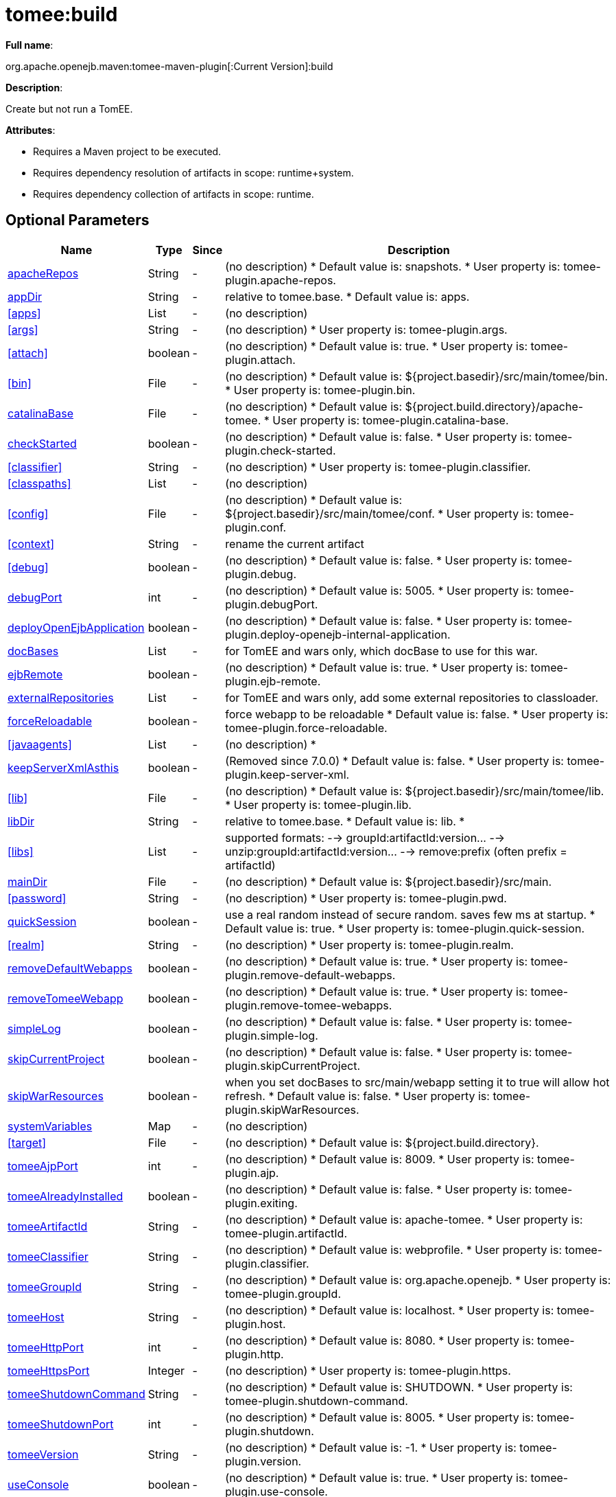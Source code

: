 = tomee:build
:index-group: Unrevised
:jbake-date: 2018-12-05
:jbake-type: page
:jbake-status: published
:supported-properties-table-layout: cols="2,1,3,5",options="header"

*Full name*:

org.apache.openejb.maven:tomee-maven-plugin[:Current Version]:build

*Description*:

Create but not run a TomEE.

*Attributes*:

* Requires a Maven project to be executed.
* Requires dependency resolution of artifacts in scope: runtime+system.
* Requires dependency collection of artifacts in scope: runtime.

== Optional Parameters

[{supported-properties-table-layout}]
|===
|Name


|Type


|Since


|Description


|<<apacheRepos>>


|String


|-


|(no description)
{blank}
* Default value is: snapshots.
* User property is: tomee-plugin.apache-repos.


|<<appDir>>


|String


|-


|relative to tomee.base.
{blank}
* Default value is: apps.



|<<apps>>


|List


|-


|(no description)



|<<args>>


|String


|-


|(no description)
{blank}
* User property is: tomee-plugin.args.


|<<attach>>


|boolean


|-


|(no description)
{blank}
* Default value is: true.
* User property is: tomee-plugin.attach.


|<<bin>>


|File


|-


|(no description)
{blank}
* Default value is: ${project.basedir}/src/main/tomee/bin.
* User property is: tomee-plugin.bin.


|<<catalinaBase>>


|File


|-


|(no description)
{blank}
* Default value is: ${project.build.directory}/apache-tomee.
* User property is: tomee-plugin.catalina-base.


|<<checkStarted>>


|boolean


|-


|(no description)
{blank}
* Default value is: false.
* User property is: tomee-plugin.check-started.


|<<classifier>>


|String


|-


|(no description)
{blank}
* User property is: tomee-plugin.classifier.


|<<classpaths>>


|List


|-


|(no description)


|<<config>>


|File


|-


|(no description)
{blank}
* Default value is: ${project.basedir}/src/main/tomee/conf.
* User property is: tomee-plugin.conf.


|<<context>>


|String


|-


|rename the current artifact


|<<debug>>


|boolean


|-


|(no description)
{blank}
* Default value is: false.
* User property is: tomee-plugin.debug.


|<<debugPort>>


|int


|-


|(no description)
{blank}
* Default value is: 5005.
* User property is: tomee-plugin.debugPort.


|<<deployOpenEjbApplication>>


|boolean


|-


|(no description)
{blank}
* Default value is: false.
* User property is: tomee-plugin.deploy-openejb-internal-application.


|<<docBases>>


|List


|-


|for TomEE and wars only, which docBase to use for this war.


|<<ejbRemote>>


|boolean


|-


|(no description)
{blank}
* Default value is: true.
* User property is: tomee-plugin.ejb-remote.


|<<externalRepositories>>


|List


|-


|for TomEE and wars only, add some external repositories to classloader.


|<<forceReloadable>>


|boolean


|-


|force webapp to be reloadable
{blank}
* Default value is: false.
* User property is: tomee-plugin.force-reloadable.


|<<javaagents>>


|List


|-


|(no description)
*


|<<keepServerXmlAsthis>>


|boolean


|-


|(Removed since 7.0.0)
{blank}
* Default value is: false.
* User property is: tomee-plugin.keep-server-xml.


|<<lib>>


|File


|-


|(no description)
{blank}
* Default value is: ${project.basedir}/src/main/tomee/lib.
* User property is: tomee-plugin.lib.


|<<libDir>>


|String


|-


|relative to tomee.base.
{blank}
* Default value is: lib.
*


|<<libs>>


|List


|-


|supported formats: --> groupId:artifactId:version\... --> unzip:groupId:artifactId:version\... --> remove:prefix (often prefix = artifactId)


|<<mainDir>>


|File


|-


|(no description)
{blank}
* Default value is: ${project.basedir}/src/main.


|<<password>>


|String


|-


|(no description)
{blank}
* User property is: tomee-plugin.pwd.


|<<quickSession>>


|boolean


|-


|use a real random instead of secure random. saves few ms at startup.
{blank}
* Default value is: true.
* User property is: tomee-plugin.quick-session.


|<<realm>>


|String


|-


|(no description)
{blank}
* User property is: tomee-plugin.realm.


|<<removeDefaultWebapps>>


|boolean


|-


|(no description)
{blank}
* Default value is: true.
* User property is: tomee-plugin.remove-default-webapps.


|<<removeTomeeWebapp>>


|boolean


|-


|(no description)
{blank}
* Default value is: true.
* User property is: tomee-plugin.remove-tomee-webapps.


|<<simpleLog>>


|boolean


|-


|(no description)
{blank}
* Default value is: false.
* User property is: tomee-plugin.simple-log.


|<<skipCurrentProject>>


|boolean


|-


|(no description)
{blank}
* Default value is: false.
* User property is: tomee-plugin.skipCurrentProject.


|<<skipWarResources>>


|boolean


|-


|when you set docBases to src/main/webapp setting it to true will allow hot refresh.
{blank}
* Default value is: false.
* User property is: tomee-plugin.skipWarResources.


|<<systemVariables>>


|Map


|-


|(no description)


|<<target>>


|File


|-


|(no description)
{blank}
* Default value is: ${project.build.directory}.


|<<tomeeAjpPort>>


|int


|-


|(no description)
{blank}
* Default value is: 8009.
* User property is: tomee-plugin.ajp.


|<<tomeeAlreadyInstalled>>


|boolean


|-


|(no description)
{blank}
* Default value is: false.
* User property is: tomee-plugin.exiting.


|<<tomeeArtifactId>>


|String


|-


|(no description)
{blank}
* Default value is: apache-tomee.
* User property is: tomee-plugin.artifactId.


|<<tomeeClassifier>>


|String


|-


|(no description)
{blank}
* Default value is: webprofile.
* User property is: tomee-plugin.classifier.


|<<tomeeGroupId>>


|String


|-


|(no description)
{blank}
* Default value is: org.apache.openejb.
* User property is: tomee-plugin.groupId.


|<<tomeeHost>>


|String


|-


|(no description)
{blank}
* Default value is: localhost.
* User property is: tomee-plugin.host.


|<<tomeeHttpPort>>


|int


|-


|(no description)
{blank}
* Default value is: 8080.
* User property is: tomee-plugin.http.


|<<tomeeHttpsPort>>


|Integer


|-


|(no description)
{blank}
* User property is: tomee-plugin.https.


|<<tomeeShutdownCommand>>


|String


|-


|(no description)
{blank}
* Default value is: SHUTDOWN.
* User property is: tomee-plugin.shutdown-command.


|<<tomeeShutdownPort>>


|int


|-


|(no description)
{blank}
* Default value is: 8005.
* User property is: tomee-plugin.shutdown.


|<<tomeeVersion>>


|String


|-


|(no description)
{blank}
* Default value is: -1.
* User property is: tomee-plugin.version.


|<<useConsole>>


|boolean


|-


|(no description)
{blank}
* Default value is: true.
* User property is: tomee-plugin.use-console.


|<<useOpenEJB>>


|boolean


|-


|use openejb-standalone automatically instead of TomEE
{blank}
* Default value is: false.
* User property is: tomee-plugin.openejb.


|<<user>>


|String


|-


|(no description)
{blank}
* User property is: tomee-plugin.user.


|<<warFile>>


|File


|-


|(no description)
{blank}
* Default value is: ${project.build.directory}/${project.build.finalName}.${project.packaging}.


|<<webappClasses>>


|File


|-


|(no description)
{blank}
* Default value is: ${project.build.outputDirectory}.
* User property is: tomee-plugin.webappClasses.


|<<webappDefaultConfig>>


|boolean


|-


|forcing nice default for war development (WEB-INF/classes and web resources)
{blank}
* Default value is: false.
* User property is: tomee-plugin.webappDefaultConfig.


|<<webappDir>>


|String


|-


|relative to tomee.base.
{blank}
* Default value is: webapps.


|<<webappResources>>


|File


|-


|(no description)
{blank}
* Default value is: ${project.basedir}/src/main/webapp.
* User property is: tomee-plugin.webappResources.


|<<webapps>>


|List


|-


|(no description)


|<<zip>>


|boolean


|-


|(no description)
{blank}
* Default value is: true.
* User property is: tomee-plugin.zip.


|<<zipFile>>


|File


|-


|(no description)
{blank}
* Default value is: ${project.build.directory}/${project.build.finalName}.zip.
* User property is: tomee-plugin.zip-file.
|===

== Parameter Details

=== apacheRepos

(no description)

* *Type*: java.lang.String
* *Required*: No
* *User Property*: tomee-plugin.apache-repos
* *Default*: snapshots

'''

=== appDir

relative to tomee.base.

* *Type*: java.lang.String
* *Required*: No
* *Default*: apps

'''

=== apps

(no description)

* *Type*: java.util.List
* *Required*: No

'''

=== args

(no description)

* *Type*: java.lang.String
* *Required*: No
* *User Property*: tomee-plugin.args

'''

=== attach

(no description)

* *Type*: boolean
* *Required*: No
* *User Property*: tomee-plugin.attach
* *Default*: true

'''

=== bin

(no description)

* *Type*: java.io.File
* *Required*: No
* *User Property*: tomee-plugin.bin
* *Default*: ${project.basedir}/src/main/tomee/bin

'''

=== catalinaBase

(no description)

* *Type*: java.io.File
* *Required*: No
* *User Property*: tomee-plugin.catalina-base
* *Default*: ${project.build.directory}/apache-tomee

'''

=== checkStarted

(no description)

* *Type*: boolean
* *Required*: No
* *User Property*: tomee-plugin.check-started
* *Default*: false

'''

=== classifier

(no description)

* *Type*: java.lang.String
* *Required*: No
* *User Property*: tomee-plugin.classifier

'''

=== classpaths

(no description)

* *Type*: java.util.List
* *Required*: No

'''

=== config

(no description)

* *Type*: java.io.File
* *Required*: No
* *User Property*: tomee-plugin.conf
* *Default*: ${project.basedir}/src/main/tomee/conf

'''

=== context

rename the current artifact

* *Type*: java.lang.String
* *Required*: No

'''

=== debug

(no description)

* *Type*: boolean
* *Required*: No
* *User Property*: tomee-plugin.debug
* *Default*: false

'''

=== debugPort

(no description)

* *Type*: int
* *Required*: No
* *User Property*: tomee-plugin.debugPort
* *Default*: 5005

'''

=== deployOpenEjbApplication

(no description)

* *Type*: boolean
* *Required*: No
* *User Property*: tomee-plugin.deploy-openejb-internal-application
* *Default*: false

'''

=== docBases

for TomEE and wars only, which docBase to use for this war.

* *Type*: java.util.List
* *Required*: No

'''

=== ejbRemote

(no description)

* *Type*: boolean
* *Required*: No
* *User Property*: tomee-plugin.ejb-remote
* *Default*: true

'''

=== externalRepositories

for TomEE and wars only, add some external repositories to classloader.

* *Type*: java.util.List
* *Required*: No

'''

=== forceReloadable

force webapp to be reloadable

* *Type*: boolean
* *Required*: No
* *User Property*: tomee-plugin.force-reloadable
* *Default*: false

'''

=== javaagents

(no description)

* *Type*: java.util.List
* *Required*: No

'''

=== keepServerXmlAsthis

(no description)

* *Type*: boolean
* *Required*: No
* *User Property*: tomee-plugin.keep-server-xml
* *Default*: false

'''

=== lib

(no description)

* *Type*: java.io.File
* *Required*: No
* *User Property*: tomee-plugin.lib
* *Default*: ${project.basedir}/src/main/tomee/lib

'''

=== libDir

relative to tomee.base.

* *Type*: java.lang.String
* *Required*: No
* *Default*: lib

'''

=== libs

supported formats: --> groupId:artifactId:version\...
--> unzip:groupId:artifactId:version\...
--> remove:prefix (often prefix = artifactId)

* *Type*: java.util.List
* *Required*: No

'''

=== mainDir

(no description)

* *Type*: java.io.File
* *Required*: No
* *Default*: ${project.basedir}/src/main

'''

=== password

(no description)

* *Type*: java.lang.String
* *Required*: No
* *User Property*: tomee-plugin.pwd

'''

=== quickSession

use a real random instead of secure random.
saves few ms at startup.

* *Type*: boolean
* *Required*: No
* *User Property*: tomee-plugin.quick-session
* *Default*: true

'''

=== realm

(no description)

* *Type*: java.lang.String
* *Required*: No
* *User Property*: tomee-plugin.realm

'''

=== removeDefaultWebapps

(no description)

* *Type*: boolean
* *Required*: No
* *User Property*: tomee-plugin.remove-default-webapps
* *Default*: true

'''

=== removeTomeeWebapp

(no description)

* *Type*: boolean
* *Required*: No
* *User Property*: tomee-plugin.remove-tomee-webapps
* *Default*: true

'''

=== simpleLog

(no description)

* *Type*: boolean
* *Required*: No
* *User Property*: tomee-plugin.simple-log
* *Default*: false

'''

=== skipCurrentProject

(no description)

* *Type*: boolean
* *Required*: No
* *User Property*: tomee-plugin.skipCurrentProject
* *Default*: false

'''

=== skipWarResources

when you set docBases to src/main/webapp setting it to true will allow hot refresh.

* *Type*: boolean
* *Required*: No
* *User Property*: tomee-plugin.skipWarResources
* *Default*: false

'''

=== systemVariables

(no description)

* *Type*: java.util.Map
* *Required*: No

'''

=== target

(no description)

* *Type*: java.io.File
* *Required*: No
* *Default*: ${project.build.directory}

'''

=== tomeeAjpPort

(no description)

* *Type*: int
* *Required*: No
* *User Property*: tomee-plugin.ajp
* *Default*: 8009

'''

=== tomeeAlreadyInstalled

(no description)

* *Type*: boolean
* *Required*: No
* *User Property*: tomee-plugin.exiting
* *Default*: false

'''

=== tomeeArtifactId

(no description)

* *Type*: java.lang.String
* *Required*: No
* *User Property*: tomee-plugin.artifactId
* *Default*: apache-tomee

'''

=== tomeeClassifier

(no description)

* *Type*: java.lang.String
* *Required*: No
* *User Property*: tomee-plugin.classifier
* *Default*: webprofile

'''

=== tomeeGroupId

(no description)

* *Type*: java.lang.String
* *Required*: No
* *User Property*: tomee-plugin.groupId
* *Default*: org.apache.openejb

'''

=== tomeeHost

(no description)

* *Type*: java.lang.String
* *Required*: No
* *User Property*: tomee-plugin.host
* *Default*: localhost

'''

=== tomeeHttpPort

(no description)

* *Type*: int
* *Required*: No
* *User Property*: tomee-plugin.http
* *Default*: 8080

'''

=== tomeeHttpsPort

(no description)

* *Type*: java.lang.Integer
* *Required*: No
* *User Property*: tomee-plugin.https

'''

=== tomeeShutdownCommand

(no description)

* *Type*: java.lang.String
* *Required*: No
* *User Property*: tomee-plugin.shutdown-command
* *Default*: SHUTDOWN

'''

=== tomeeShutdownPort

(no description)

* *Type*: int
* *Required*: No
* *User Property*: tomee-plugin.shutdown
* *Default*: 8005

'''

=== tomeeVersion

(no description)

* *Type*: java.lang.String
* *Required*: No
* *User Property*: tomee-plugin.version
* *Default*: -1

'''

=== useConsole

(no description)

* *Type*: boolean
* *Required*: No
* *User Property*: tomee-plugin.use-console
* *Default*: true

'''

=== useOpenEJB

use openejb-standalone automatically instead of TomEE

* *Type*: boolean
* *Required*: No
* *User Property*: tomee-plugin.openejb
* *Default*: false

'''

=== user

(no description)

* *Type*: java.lang.String
* *Required*: No
* *User Property*: tomee-plugin.user

'''

=== warFile

(no description)

* *Type*: java.io.File
* *Required*: No
* *Default*: ${project.build.directory}/${project.build.finalName}.${project.packaging}

'''

=== webappClasses

(no description)

* *Type*: java.io.File
* *Required*: No
* *User Property*: tomee-plugin.webappClasses
* *Default*: ${project.build.outputDirectory}

'''

=== webappDefaultConfig

forcing nice default for war development (WEB-INF/classes and web resources)

* *Type*: boolean
* *Required*: No
* *User Property*: tomee-plugin.webappDefaultConfig
* *Default*: false

'''

=== webappDir

relative to tomee.base.

* *Type*: java.lang.String
* *Required*: No
* *Default*: webapps

'''

=== webappResources

(no description)

* *Type*: java.io.File
* *Required*: No
* *User Property*: tomee-plugin.webappResources
* *Default*: ${project.basedir}/src/main/webapp

'''

=== webapps

(no description)

* *Type*: java.util.List
* *Required*: No

'''

=== zip

(no description)

* *Type*: boolean
* *Required*: No
* *User Property*: tomee-plugin.zip
* *Default*: true

'''

=== zipFile

(no description)

* *Type*: java.io.File
* *Required*: No
* *User Property*: tomee-plugin.zip-file
* *Default*: ${project.build.directory}/${project.build.finalName}.zip+++</div>++++++</div>+++
